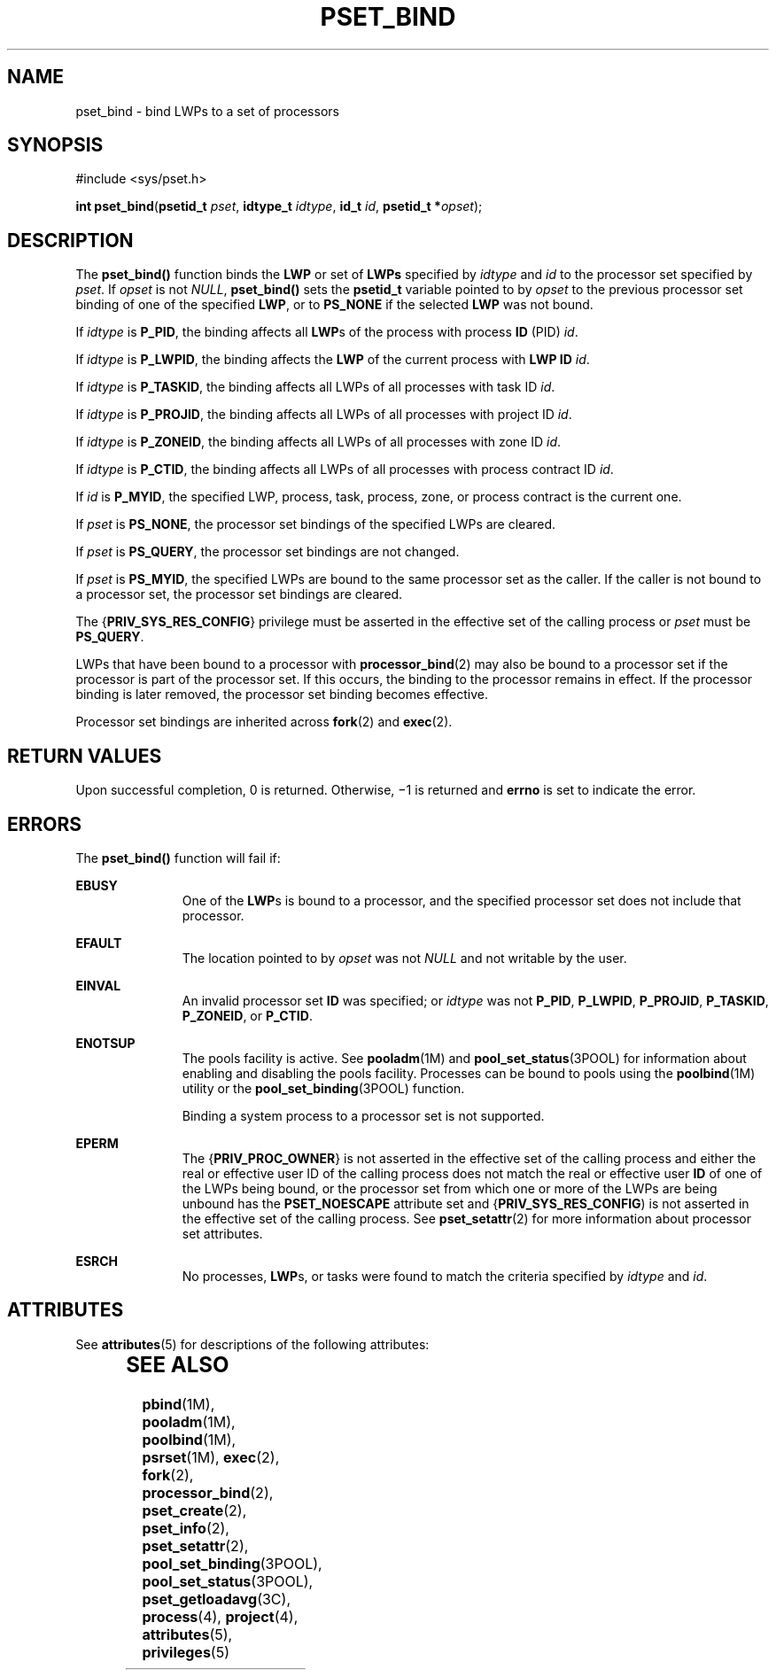 '\" te
.\" Copyright (c) 2009, Sun Microsystems, Inc.  All Rights Reserved.
.\" The contents of this file are subject to the terms of the Common Development and Distribution License (the "License").  You may not use this file except in compliance with the License. You can obtain a copy of the license at usr/src/OPENSOLARIS.LICENSE or http://www.opensolaris.org/os/licensing.
.\"  See the License for the specific language governing permissions and limitations under the License. When distributing Covered Code, include this CDDL HEADER in each file and include the License file at usr/src/OPENSOLARIS.LICENSE.  If applicable, add the following below this CDDL HEADER, with
.\" the fields enclosed by brackets "[]" replaced with your own identifying information: Portions Copyright [yyyy] [name of copyright owner]
.TH PSET_BIND 2 "Mar 13, 2009"
.SH NAME
pset_bind \- bind LWPs to a set of processors
.SH SYNOPSIS
.LP
.nf
#include <sys/pset.h>

\fBint\fR \fBpset_bind\fR(\fBpsetid_t\fR \fIpset\fR, \fBidtype_t\fR \fIidtype\fR, \fBid_t\fR \fIid\fR, \fBpsetid_t *\fR\fIopset\fR);
.fi

.SH DESCRIPTION
.LP
The \fBpset_bind()\fR function binds the \fBLWP\fR or set of \fBLWPs\fR
specified by \fIidtype\fR and \fIid\fR to the processor set specified by
\fIpset\fR. If \fIopset\fR is not \fINULL\fR, \fBpset_bind()\fR sets the
\fBpsetid_t\fR variable pointed to by \fIopset\fR to the previous processor set
binding of one of the specified \fBLWP\fR, or to \fBPS_NONE\fR if the selected
\fBLWP\fR was not bound.
.sp
.LP
If \fIidtype\fR is \fBP_PID\fR, the binding affects all \fBLWP\fRs of the
process with process \fBID\fR (PID) \fIid\fR.
.sp
.LP
If \fIidtype\fR is \fBP_LWPID\fR, the binding affects the \fBLWP\fR of the
current process with \fBLWP ID\fR \fIid\fR.
.sp
.LP
If \fIidtype\fR is \fBP_TASKID\fR, the binding affects all LWPs of all
processes with task ID \fIid\fR.
.sp
.LP
If \fIidtype\fR is \fBP_PROJID\fR, the binding affects all LWPs of all
processes with project ID \fIid\fR.
.sp
.LP
If \fIidtype\fR is \fBP_ZONEID\fR, the binding affects all LWPs of all
processes with zone ID \fIid\fR.
.sp
.LP
If \fIidtype\fR is \fBP_CTID\fR, the binding affects all LWPs of all processes
with process contract ID \fIid\fR.
.sp
.LP
If \fIid\fR is \fBP_MYID\fR, the specified LWP, process, task, process, zone,
or process contract is the current one.
.sp
.LP
If \fIpset\fR is \fBPS_NONE\fR, the processor set bindings of the specified
LWPs are cleared.
.sp
.LP
If \fIpset\fR is \fBPS_QUERY\fR, the processor set bindings are not changed.
.sp
.LP
If \fIpset\fR is \fBPS_MYID\fR, the specified LWPs are bound to the same
processor set as the caller. If the caller is not bound to a processor set, the
processor set bindings are cleared.
.sp
.LP
The {\fBPRIV_SYS_RES_CONFIG\fR} privilege must be asserted in the effective set
of the calling process or \fIpset\fR must be \fBPS_QUERY\fR.
.sp
.LP
LWPs that have been bound to a processor with \fBprocessor_bind\fR(2) may also
be bound to a processor set if the processor is part of the processor set. If
this occurs, the binding to the processor remains in effect. If the processor
binding is later removed, the processor set binding becomes effective.
.sp
.LP
Processor set bindings are inherited across \fBfork\fR(2) and \fBexec\fR(2).
.SH RETURN VALUES
.LP
Upon successful completion, 0 is returned. Otherwise, \(mi1 is returned and
\fBerrno\fR is set to indicate the error.
.SH ERRORS
.LP
The \fBpset_bind()\fR function will fail if:
.sp
.ne 2
.na
\fB\fBEBUSY\fR\fR
.ad
.RS 11n
One of the \fBLWP\fRs is bound to a processor, and the specified processor set
does not include that processor.
.RE

.sp
.ne 2
.na
\fB\fBEFAULT\fR\fR
.ad
.RS 11n
The location pointed to by \fIopset\fR was not \fINULL\fR and not writable by
the user.
.RE

.sp
.ne 2
.na
\fB\fBEINVAL\fR\fR
.ad
.RS 11n
An invalid processor set \fBID\fR was specified;  or \fIidtype\fR was not
\fBP_PID\fR, \fBP_LWPID\fR, \fBP_PROJID\fR, \fBP_TASKID\fR, \fBP_ZONEID\fR, or
\fBP_CTID\fR.
.RE

.sp
.ne 2
.na
\fB\fBENOTSUP\fR\fR
.ad
.RS 11n
The pools facility is active.  See \fBpooladm\fR(1M) and
\fBpool_set_status\fR(3POOL) for information about enabling and disabling the
pools facility. Processes can be bound to pools using the \fBpoolbind\fR(1M)
utility or the \fBpool_set_binding\fR(3POOL) function.
.sp
Binding a system process to a processor set is not supported.
.RE

.sp
.ne 2
.na
\fB\fBEPERM\fR\fR
.ad
.RS 11n
The {\fBPRIV_PROC_OWNER\fR} is not asserted in the effective set of the calling
process and either the real or effective user ID of the calling process does
not match the real or effective user \fBID\fR of one of the LWPs being bound,
or the processor set from which one or more of the LWPs are being unbound has
the \fBPSET_NOESCAPE\fR attribute set and {\fBPRIV_SYS_RES_CONFIG\fR) is not
asserted in the effective set of the calling process. See \fBpset_setattr\fR(2)
for more information about processor set attributes.
.RE

.sp
.ne 2
.na
\fB\fBESRCH\fR\fR
.ad
.RS 11n
No processes, \fBLWP\fRs, or tasks were found to match the criteria specified
by \fIidtype\fR and \fIid\fR.
.RE

.SH ATTRIBUTES
.LP
See \fBattributes\fR(5) for descriptions of the following attributes:
.sp

.sp
.TS
box;
c | c
l | l .
ATTRIBUTE TYPE	ATTRIBUTE VALUE
_
Interface Stability	Committed
_
MT-Level	Async-Signal-Safe
.TE

.SH SEE ALSO
.LP
\fBpbind\fR(1M), \fBpooladm\fR(1M), \fBpoolbind\fR(1M), \fBpsrset\fR(1M),
\fBexec\fR(2), \fBfork\fR(2), \fBprocessor_bind\fR(2), \fBpset_create\fR(2),
\fBpset_info\fR(2), \fBpset_setattr\fR(2), \fBpool_set_binding\fR(3POOL),
\fBpool_set_status\fR(3POOL), \fBpset_getloadavg\fR(3C), \fBprocess\fR(4),
\fBproject\fR(4), \fBattributes\fR(5), \fBprivileges\fR(5)
